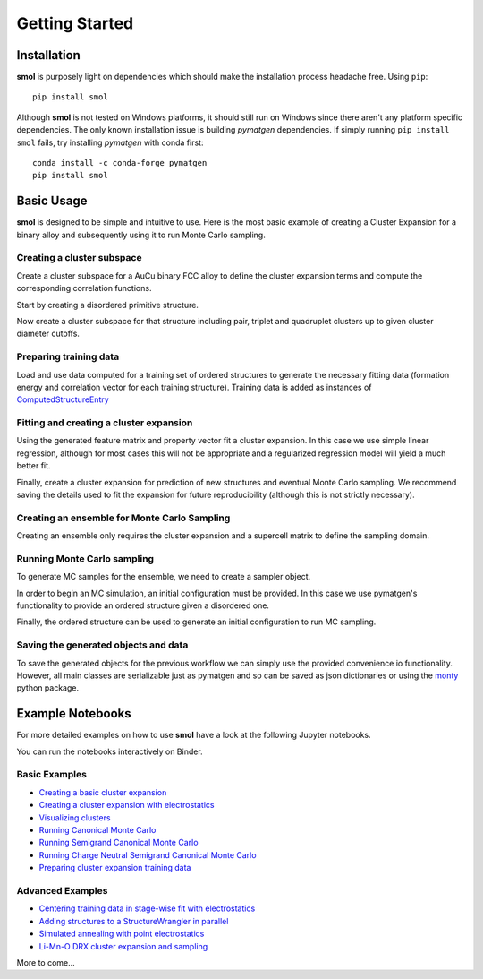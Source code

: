 .. _geting-started :

===============
Getting Started
===============


Installation
============
**smol** is purposely light on dependencies which should make the installation
process headache free. Using ``pip``::

        pip install smol

Although **smol** is not tested on Windows platforms, it should still run on Windows
since there aren't any platform specific dependencies. The only known installation issue
is building *pymatgen* dependencies. If simply running ``pip install smol`` fails, try
installing *pymatgen* with conda first::

        conda install -c conda-forge pymatgen
        pip install smol

Basic Usage
===========

**smol** is designed to be simple and intuitive to use. Here is the most
basic example of creating a Cluster Expansion for a binary alloy and
subsequently using it to run Monte Carlo sampling.

Creating a cluster subspace
---------------------------
Create a cluster subspace for a AuCu binary FCC alloy to define the cluster
expansion terms and compute the corresponding correlation functions.

Start by creating a disordered primitive structure.

.. nbplot::

    >>> from pymatgen.core.structure import Structure, Lattice
    >>> species = {"Au": 0.5, "Cu": 0.5}
    >>> prim = Structure.from_spacegroup("Fm-3m", Lattice.cubic(3.6), [species], [[0, 0, 0]])

Now create a cluster subspace for that structure including pair, triplet and
quadruplet clusters up to given cluster diameter cutoffs.

.. nbplot::

    >>> from smol.cofe import ClusterSubspace
    >>> cutoffs = {2: 6, 3: 5, 4: 4}
    >>> subspace = ClusterSubspace.from_cutoffs(prim, cutoffs=cutoffs)

Preparing training data
-----------------------

Load and use data computed for a training set of ordered structures to
generate the necessary fitting data (formation energy and correlation vector
for each training structure). Training data is added as instances of
`ComputedStructureEntry <https://pymatgen.org/pymatgen.entries.computed_entries.html?highlight=computedstructureentry#pymatgen.entries.computed_entries.ComputedStructureEntry>`_

.. nbplot::

    >>> from monty.serialization import loadfn
    >>> from smol.cofe import StructureWrangler
    >>> entries = loadfn("path_to_file.json")
    >>> wrangler = StructureWrangler(subspace)
    >>> for entry in entries:
            wrangler.add_entry(entry)

Fitting and creating a cluster expansion
----------------------------------------

Using the generated feature matrix and property vector fit a cluster expansion.
In this case we use simple linear regression, although for most cases this will
not be appropriate and a regularized regression model will yield a much better
fit.

.. nbplot::

    >>> from sklearn.linear_model import LinearRegression
    >>> reg = LinearRegression(fit_intercept=False)
    >>> reg.fit(wrangler.feature_matrix, wrangler.get_property_vector("energy"))

Finally, create a cluster expansion for prediction of new structures and
eventual Monte Carlo sampling. We recommend saving the details used to fit the
expansion for future reproducibility (although this is not strictly necessary).

.. nbplot::

    >>> from smol.cofe import ClusterExpansion, RegressionData
    >>> reg_data = RegressionData.from_sklearn(
            estimator=reg,
            feature_matrix=wrangler.feature_matrix,
            property_vector=wrangler.get_property_vector('energy')
        )
    >>> expansion = ClusterExpansion(subspace, coefficients=reg.coef_, regression_data=reg_data)

Creating an ensemble for Monte Carlo Sampling
---------------------------------------------

Creating an ensemble only requires the cluster expansion and a supercell matrix
to define the sampling domain.

.. nbplot::

    >>> from smol.moca import Ensemble
    >>> sc_matrix = [[5, 0, 0], [0, 5, 0], [0, 0, 5]]
    >>> ensemble = Ensemble.from_cluster_expansion(expansion, supercell_matrix=sc_matrix)

Running Monte Carlo sampling
----------------------------
To generate MC samples for the ensemble, we need to create a sampler
object.

.. nbplot::

    >>> from smol.moca import Sampler
    >>> sampler = Sampler.from_ensemble(ensemble, temperature=1000)

In order to begin an MC simulation, an initial configuration must be provided.
In this case we use pymatgen's functionality to provide an ordered structure
given a disordered one.

.. nbplot::

    >>> from pymatgen.transformations.standard_transformations import OrderDisorderedStructureTransformation
    >>> transformation = OrderDisorderedStructureTransformation()
    >>> structure = expansion.cluster_subspace.structure.copy()
    >>> structure.make_supercell(sc_matrix)
    >>> structure = transformation.apply_transformation(structure)

Finally, the ordered structure can be used to generate an initial configuration
to run MC sampling.

.. nbplot::

    >>> init_occu = ensemble.processor.occupancy_from_structure(structure)
    >>> sampler.run(100000, initial_occupancy=init_occu)

Saving the generated objects and data
-------------------------------------
To save the generated objects for the previous workflow we can simply use the
provided convenience io functionality. However, all main classes are
serializable just as pymatgen and so can be saved as json dictionaries or
using the `monty <https://guide.materialsvirtuallab.org/monty//>`_ python
package.

.. nbplot::

    >>> save_work("CuAu_ce_mc.json", wrangler, expansion, ensemble, sampler.samples)


.. code-links:: python
.. code-links:: clear


Example Notebooks
=================

For more detailed examples on how to use **smol** have a look at the following
Jupyter notebooks.

You can run the notebooks interactively on Binder.

.. image:: https://mybinder.org/badge_logo.svg
 :target: https://mybinder.org/v2/gh/CederGroupHub/smol/HEAD?labpath=docs%2Fsrc%2Fnotebooks%2Findex.ipynb

Basic Examples
--------------

- `Creating a basic cluster expansion`_
- `Creating a cluster expansion with electrostatics`_
- `Visualizing clusters`_
- `Running Canonical Monte Carlo`_
- `Running Semigrand Canonical Monte Carlo`_
- `Running Charge Neutral Semigrand Canonical Monte Carlo`_
- `Preparing cluster expansion training data`_

.. _Creating a basic cluster expansion: notebooks/creating-a-ce.ipynb

.. _Creating a cluster expansion with electrostatics: notebooks/creating-a-ce-w-electrostatics.ipynb

.. _Visualizing clusters: notebooks/cluster-visualization.ipynb

.. _Running Canonical Monte Carlo: notebooks/running-canonical-mc.ipynb

.. _Running Semigrand Canonical Monte Carlo: notebooks/running-semigrand-mc.ipynb

.. _Running Charge Neutral Semigrand Canonical Monte Carlo: notebooks/running-charge-balanced-gcmc.ipynb

.. _Preparing cluster expansion training data: notebooks/training-data-preparation.ipynb

Advanced Examples
-----------------

- `Centering training data in stage-wise fit with electrostatics`_
- `Adding structures to a StructureWrangler in parallel`_
- `Simulated annealing with point electrostatics`_
- `Li-Mn-O DRX cluster expansion and sampling`_

.. _Centering training data in stage-wise fit with electrostatics: notebooks/ce-fit-w-centering.ipynb

.. _Adding structures to a StructureWrangler in parallel: notebooks/adding-structures-in-parallel.ipynb

.. _Simulated annealing with point electrostatics: notebooks/running-ewald-sim_anneal.ipynb

.. _Li-Mn-O DRX cluster expansion and sampling: notebooks/lmo-drx-ce-mc.ipynb

More to come...
